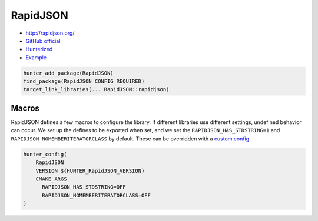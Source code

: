.. spelling::

    RapidJSON

.. index:: json ; RapidJSON

.. _pkg.RapidJSON:

RapidJSON
=========

-  http://rapidjson.org/
-  `GitHub official <https://github.com/miloyip/rapidjson>`__
-  `Hunterized <https://github.com/hunter-packages/rapidjson>`__
-  `Example <https://github.com/cpp-pm/hunter/blob/master/examples/rapidjson/condense.cpp>`__

.. code-block:: cmake

    hunter_add_package(RapidJSON)
    find_package(RapidJSON CONFIG REQUIRED)
    target_link_libraries(... RapidJSON::rapidjson)

Macros
------

RapidJSON defines a few macros to configure the library. If different libraries use different
settings, undefined behavior can occur. We set up the defines to be exported when set, and we
set the ``RAPIDJSON_HAS_STDSTRING=1`` and ``RAPIDJSON_NOMEMBERITERATORCLASS`` by default. These
can be overridden with a `custom config <https://github.com/cpp-pm/gate#usage-custom-config>`__

.. code-block:: cmake

  hunter_config(
      RapidJSON
      VERSION ${HUNTER_RapidJSON_VERSION}
      CMAKE_ARGS
        RAPIDJSON_HAS_STDSTRING=OFF
        RAPIDJSON_NOMEMBERITERATORCLASS=OFF
  )
